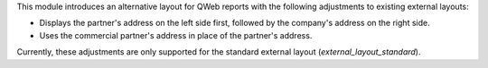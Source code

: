 This module introduces an alternative layout for QWeb reports with the following
adjustments to existing external layouts:

- Displays the partner's address on the left side first, followed by the company's
  address on the right side.
- Uses the commercial partner's address in place of the partner's address.

Currently, these adjustments are only supported for the standard external layout
(`external_layout_standard`).
